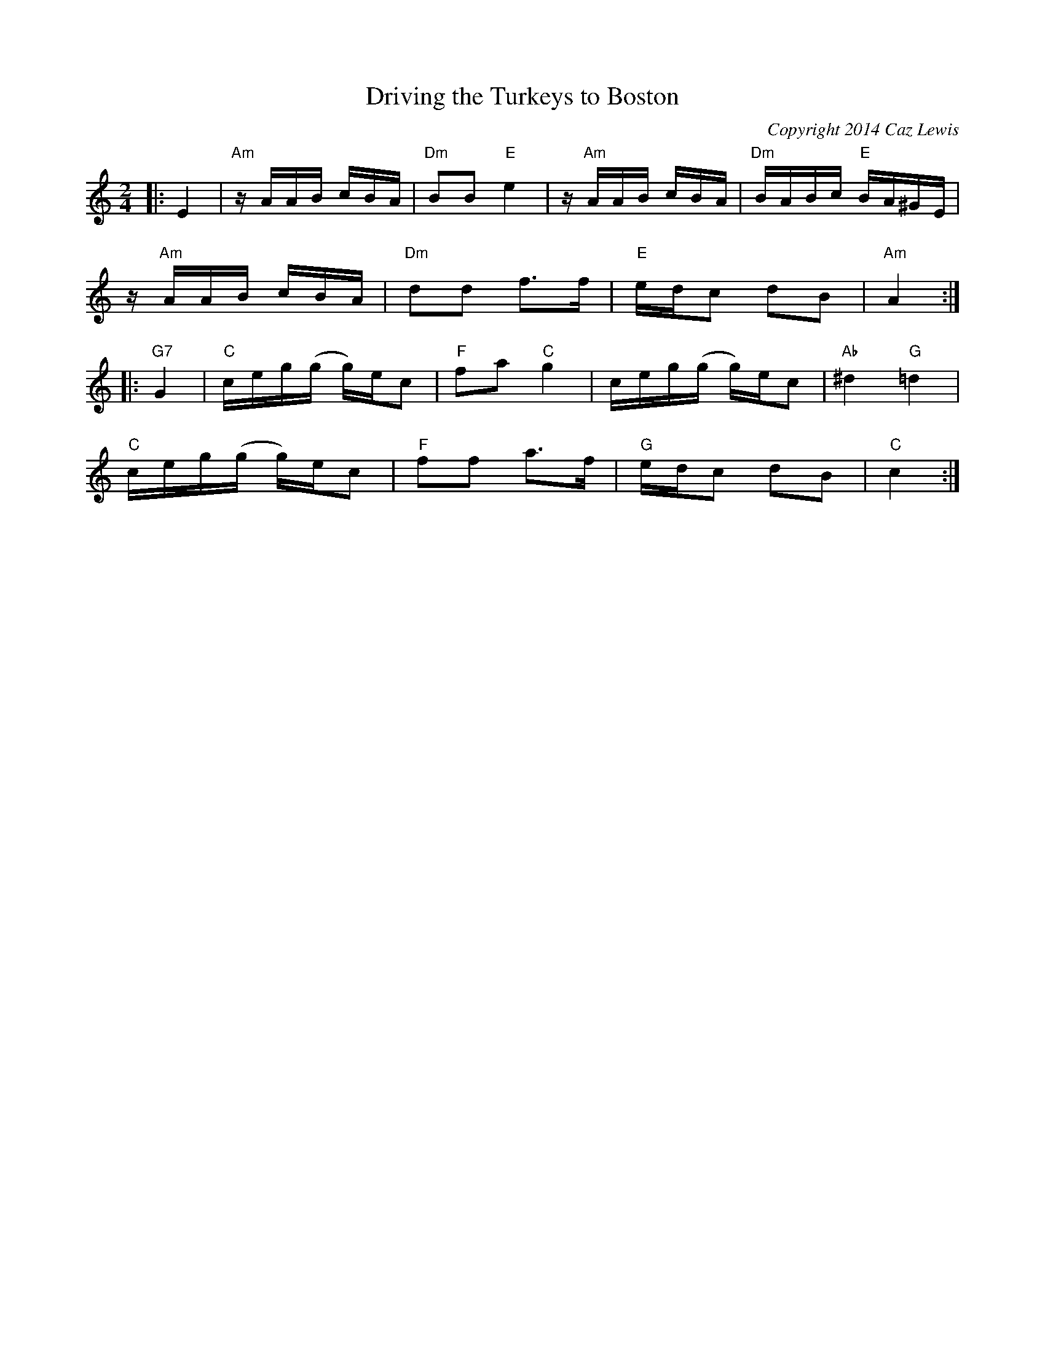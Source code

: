 X:0T:Driving the Turkeys to BostonC:Copyright 2014 Caz LewisK:CM:2/4L:1/16|:E4|"Am"zAAB cBA|"Dm"B2B2"E"e4|z"Am"AAB cBA|"Dm"BABc "E"BA^GE|
z"Am"AAB cBA|"Dm"d2d2 f2>f2|"E"edc2 d2B2|"Am"A4:|
|:"G7"G4|"C"ceg(g g)ec2|"F"f2a2"C"g4|ceg(g g)ec2|"Ab"^d4"G"=d4|
"C"ceg(g g)ec2|"F"f2f2 a2>f2|"G"edc2 d2B2|"C"c4:|
